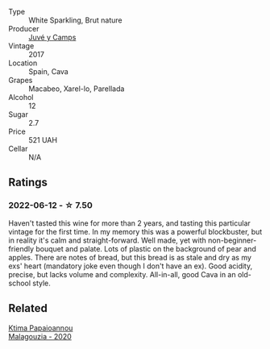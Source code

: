 :PROPERTIES:
:ID:                     3bf8c275-bf6e-451e-82d6-8c4ee4974c06
:END:
#+attr_html: :class wine-main-image
[[file:/images/52/fe7333-bad2-4d23-b733-a3520704b5d2/2022-06-12-17-17-44-C02100E5-8060-4F4E-A59B-B2181992AAAC.webp]]

- Type :: White Sparkling, Brut nature
- Producer :: [[barberry:/producers/27f09c7c-610f-4111-9ae2-13d02596411e][Juvé y Camps]]
- Vintage :: 2017
- Location :: Spain, Cava
- Grapes :: Macabeo, Xarel-lo, Parellada
- Alcohol :: 12
- Sugar :: 2.7
- Price :: 521 UAH
- Cellar :: N/A

** Ratings
:PROPERTIES:
:ID:                     6399f243-01e7-4066-a4d9-fecb1786aa1d
:END:

*** 2022-06-12 - ☆ 7.50
:PROPERTIES:
:ID:                     affde04a-cf00-47e1-b8d6-59c1d089a2a7
:END:

Haven't tasted this wine for more than 2 years, and tasting this particular vintage for the first time. In my memory this was a powerful blockbuster, but in reality it's calm and straight-forward. Well made, yet with non-beginner-friendly bouquet and palate. Lots of plastic on the background of pear and apples. There are notes of bread, but this bread is as stale and dry as my exs' heart (mandatory joke even though I don't have an ex). Good acidity, precise, but lacks volume and complexity. All-in-all, good Cava in an old-school style.

** Related
:PROPERTIES:
:ID:                     fb4ec24b-b041-4d64-ab82-56d14bbaf25c
:END:

#+begin_export html
<div class="flex-container">
  <a class="flex-item flex-item-left" href="/wines/5cc084ab-5d95-4346-a01b-eb4e27cb2c79.html">
    <section class="h text-small text-lighter">Ktima Papaioannou</section>
    <section class="h text-bolder">Malagouzia - 2020</section>
  </a>

</div>
#+end_export
